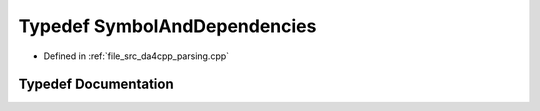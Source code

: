 .. _exhale_typedef_parsing_8cpp_1ac4f2e381856feec24d9d9df051e5be20:

Typedef SymbolAndDependencies
=============================

- Defined in :ref:`file_src_da4cpp_parsing.cpp`


Typedef Documentation
---------------------


.. doxygentypedef:: SymbolAndDependencies
   :project: da4cpp